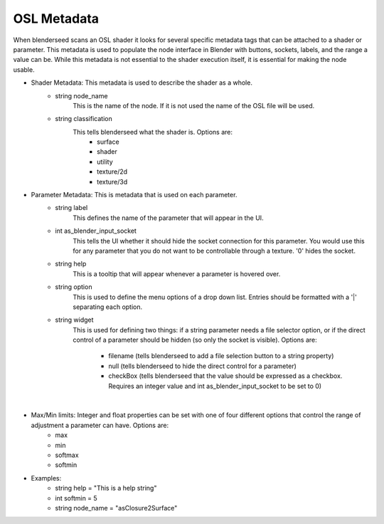 .. _label_osl_metadata:

OSL Metadata
============

When blenderseed scans an OSL shader it looks for several specific metadata tags that can be attached to a shader or parameter.  This metadata is used to populate the node interface in Blender with buttons, sockets, labels, and the range a value can be.  While this metadata is not essential to the shader execution itself, it is essential for making the node usable.

- Shader Metadata:  This metadata is used to describe the shader as a whole.
	-  string node_name
		This is the name of the node.  If it is not used the name of the OSL file will be used.
	- string classification
		This tells blenderseed what the shader is.  Options are:
			- surface
			- shader
			- utility
			- texture/2d
			- texture/3d
- Parameter Metadata:  This is metadata that is used on each parameter.
	- string label
		This defines the name of the parameter that will appear in the UI.
	- int as_blender_input_socket
		This tells the UI whether it should hide the socket connection for this parameter.  You would use this for any parameter that you do not want to be controllable through a texture. '0' hides the socket.
	- string help
		This is a tooltip that will appear whenever a parameter is hovered over.
	- string option
		This is used to define the menu options of a drop down list.  Entries should be formatted with a '|' separating each option.
	- string widget
		This is used for defining two things: if a string parameter needs a file selector option, or if the direct control of a parameter should be hidden (so only the socket is visible).  Options are:
		
			- filename (tells blenderseed to add a file selection button to a string property)
			- null (tells blenderseed to hide the direct control for a parameter)
			- checkBox (tells blenderseed that the value should be expressed as a checkbox.  Requires an integer value and int as_blender_input_socket to be set to 0)

|

- Max/Min limits: Integer and float properties can be set with one of four different options that control the range of adjustment a parameter can have.  Options are:
	- max
	- min 
	- softmax 
	- softmin

- Examples:
	- string help = "This is a help string"
	- int softmin = 5
	- string node_name = "asClosure2Surface"